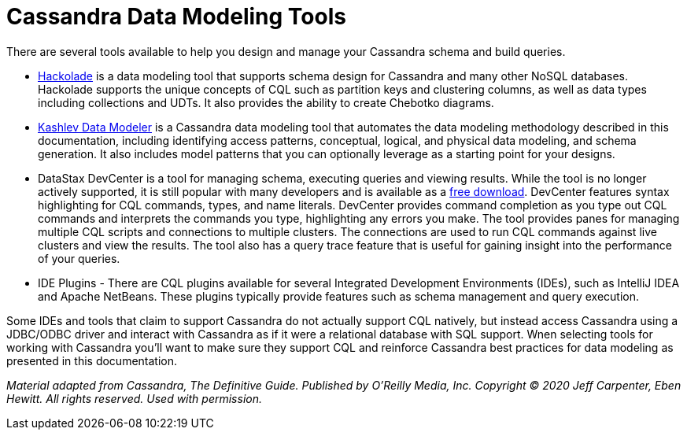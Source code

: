 = Cassandra Data Modeling Tools

There are several tools available to help you design and manage your
Cassandra schema and build queries.

* https://hackolade.com/nosqldb.html#cassandra[Hackolade] is a data
modeling tool that supports schema design for Cassandra and many other
NoSQL databases. Hackolade supports the unique concepts of CQL such as
partition keys and clustering columns, as well as data types including
collections and UDTs. It also provides the ability to create Chebotko
diagrams.
* http://kdm.kashliev.com/[Kashlev Data Modeler] is a Cassandra data
modeling tool that automates the data modeling methodology described in
this documentation, including identifying access patterns, conceptual,
logical, and physical data modeling, and schema generation. It also
includes model patterns that you can optionally leverage as a starting
point for your designs.
* DataStax DevCenter is a tool for managing schema, executing queries
and viewing results. While the tool is no longer actively supported, it
is still popular with many developers and is available as a
https://downloads.datastax.com/#devcenter[free download]. DevCenter
features syntax highlighting for CQL commands, types, and name literals.
DevCenter provides command completion as you type out CQL commands and
interprets the commands you type, highlighting any errors you make. The
tool provides panes for managing multiple CQL scripts and connections to
multiple clusters. The connections are used to run CQL commands against
live clusters and view the results. The tool also has a query trace
feature that is useful for gaining insight into the performance of your
queries.
* IDE Plugins - There are CQL plugins available for several Integrated
Development Environments (IDEs), such as IntelliJ IDEA and Apache
NetBeans. These plugins typically provide features such as schema
management and query execution.

Some IDEs and tools that claim to support Cassandra do not actually
support CQL natively, but instead access Cassandra using a JDBC/ODBC
driver and interact with Cassandra as if it were a relational database
with SQL support. Wnen selecting tools for working with Cassandra you’ll
want to make sure they support CQL and reinforce Cassandra best
practices for data modeling as presented in this documentation.

_Material adapted from Cassandra, The Definitive Guide. Published by
O'Reilly Media, Inc. Copyright © 2020 Jeff Carpenter, Eben Hewitt. All
rights reserved. Used with permission._
